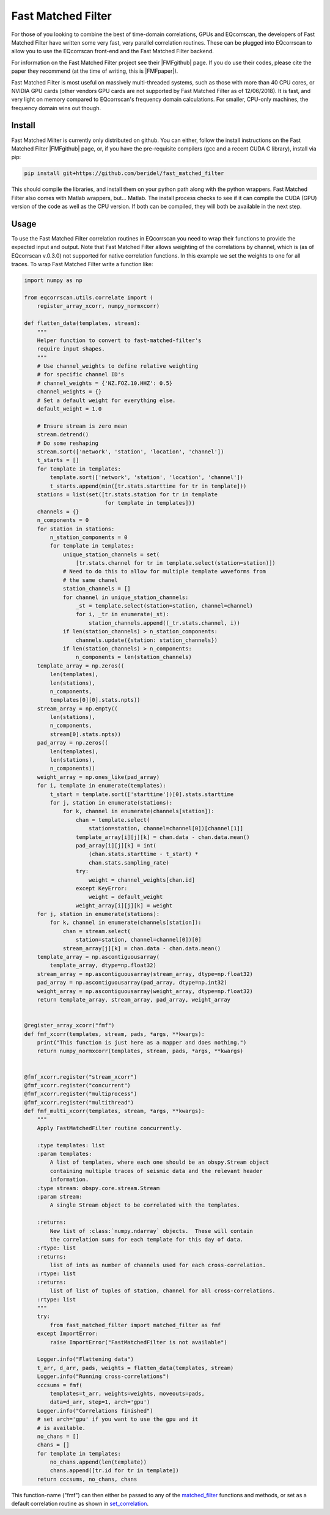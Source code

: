Fast Matched Filter
===================

For those of you looking to combine the best of time-domain correlations, GPUs and
EQcorrscan, the developers of Fast Matched Filter have written some very fast, very
parallel correlation routines.  These can be plugged into EQcorrscan to allow you
to use the EQcorrscan front-end and the Fast Matched Filter backend.

For information on the Fast Matched Filter project see their |FMFgithub| page.  If
you do use their codes, please cite the paper they recommend (at the time of writing,
this is |FMFpaper|).

Fast Matched Filter is most useful on massively multi-threaded systems, such as those with more
than 40 CPU cores, or NVIDIA GPU cards (other vendors GPU cards are not supported by Fast
Matched Filter as of 12/06/2018). It is fast, and very light on memory compared to
EQcorrscan's frequency domain calculations. For smaller, CPU-only machines, the frequency domain
wins out though.

Install
-------

Fast Matched Milter is currently only distributed on github.  You can either, follow
the install instructions on the Fast Matched Filter |FMFgithub| page, or, if you
have the pre-requisite compilers (gcc and a recent CUDA C library), install via pip:

.. code-block:: bash

    pip install git+https://github.com/beridel/fast_matched_filter

This should compile the libraries, and install them on your python path along with
the python wrappers.  Fast Matched Filter also comes with Matlab wrappers, but... Matlab.
The install process checks to see if it can compile the CUDA (GPU) version of the
code as well as the CPU version.  If both can be compiled, they will both be available
in the next step.

Usage
-----

To use the Fast Matched Filter correlation routines in EQcorrscan you need to
wrap their functions to provide the expected input and output.  Note that 
Fast Matched Filter allows weighting of the correlations by channel, which
is (as of EQcorrscan v.0.3.0) not supported for native correlation functions. In
this example we set the weights to one for all traces. To wrap Fast Matched Filter
write a function like:

.. code-block:: python



    import numpy as np

    from eqcorrscan.utils.correlate import (
        register_array_xcorr, numpy_normxcorr)

    def flatten_data(templates, stream):
        """
        Helper function to convert to fast-matched-filter's
        require input shapes.
        """
        # Use channel_weights to define relative weighting
        # for specific channel ID's
        # channel_weights = {'NZ.FOZ.10.HHZ': 0.5}
        channel_weights = {}
        # Set a default weight for everything else.
        default_weight = 1.0

        # Ensure stream is zero mean
        stream.detrend()
        # Do some reshaping
        stream.sort(['network', 'station', 'location', 'channel'])
        t_starts = []
        for template in templates:
            template.sort(['network', 'station', 'location', 'channel'])
            t_starts.append(min([tr.stats.starttime for tr in template]))
        stations = list(set([tr.stats.station for tr in template
                             for template in templates]))
        channels = {}
        n_components = 0
        for station in stations:
            n_station_components = 0
            for template in templates:
                unique_station_channels = set(
                    [tr.stats.channel for tr in template.select(station=station)])
                # Need to do this to allow for multiple template waveforms from 
                # the same chanel
                station_channels = []
                for channel in unique_station_channels:
                    _st = template.select(station=station, channel=channel)
                    for i, _tr in enumerate(_st):
                        station_channels.append((_tr.stats.channel, i))
                if len(station_channels) > n_station_components:
                    channels.update({station: station_channels})
                if len(station_channels) > n_components:
                    n_components = len(station_channels)
        template_array = np.zeros((
            len(templates), 
            len(stations),
            n_components, 
            templates[0][0].stats.npts))
        stream_array = np.empty((
            len(stations),
            n_components,
            stream[0].stats.npts))
        pad_array = np.zeros((
            len(templates),
            len(stations),
            n_components))
        weight_array = np.ones_like(pad_array)
        for i, template in enumerate(templates):
            t_start = template.sort(['starttime'])[0].stats.starttime
            for j, station in enumerate(stations):
                for k, channel in enumerate(channels[station]):
                    chan = template.select(
                        station=station, channel=channel[0])[channel[1]]
                    template_array[i][j][k] = chan.data - chan.data.mean()
                    pad_array[i][j][k] = int(
                        (chan.stats.starttime - t_start) *
                        chan.stats.sampling_rate)
                    try:
                        weight = channel_weights[chan.id]
                    except KeyError:
                        weight = default_weight
                    weight_array[i][j][k] = weight
        for j, station in enumerate(stations):
            for k, channel in enumerate(channels[station]):
                chan = stream.select(
                    station=station, channel=channel[0])[0]
                stream_array[j][k] = chan.data - chan.data.mean()
        template_array = np.ascontiguousarray(
            template_array, dtype=np.float32)
        stream_array = np.ascontiguousarray(stream_array, dtype=np.float32)
        pad_array = np.ascontiguousarray(pad_array, dtype=np.int32)
        weight_array = np.ascontiguousarray(weight_array, dtype=np.float32)
        return template_array, stream_array, pad_array, weight_array


    @register_array_xcorr("fmf")
    def fmf_xcorr(templates, stream, pads, *args, **kwargs):
        print("This function is just here as a mapper and does nothing.")
        return numpy_normxcorr(templates, stream, pads, *args, **kwargs)


    @fmf_xcorr.register("stream_xcorr")
    @fmf_xcorr.register("concurrent")
    @fmf_xcorr.register("multiprocess")
    @fmf_xcorr.register("multithread")
    def fmf_multi_xcorr(templates, stream, *args, **kwargs):
        """
        Apply FastMatchedFilter routine concurrently.

        :type templates: list
        :param templates:
            A list of templates, where each one should be an obspy.Stream object
            containing multiple traces of seismic data and the relevant header
            information.
        :type stream: obspy.core.stream.Stream
        :param stream:
            A single Stream object to be correlated with the templates.

        :returns:
            New list of :class:`numpy.ndarray` objects.  These will contain
            the correlation sums for each template for this day of data.
        :rtype: list
        :returns:
            list of ints as number of channels used for each cross-correlation.
        :rtype: list
        :returns:
            list of list of tuples of station, channel for all cross-correlations.
        :rtype: list
        """
        try:
            from fast_matched_filter import matched_filter as fmf
        except ImportError:
            raise ImportError("FastMatchedFilter is not available")

        Logger.info("Flattening data")
        t_arr, d_arr, pads, weights = flatten_data(templates, stream)
        Logger.info("Running cross-correlations")
        cccsums = fmf(
            templates=t_arr, weights=weights, moveouts=pads,
            data=d_arr, step=1, arch='gpu')
        Logger.info("Correlations finished")
        # set arch='gpu' if you want to use the gpu and it
        # is available.
        no_chans = []
        chans = []
        for template in templates:
            no_chans.append(len(template))
            chans.append([tr.id for tr in template])
        return cccsums, no_chans, chans

This function-name ("fmf") can then either be passed to any of the matched_filter_ functions
and methods, or set as a default correlation routine as shown in set_correlation_.

.. _matched_filter: core.match_filter.html
.. _set_correlation: utils.correlate.html#switching-which-correlation-function-is-used

.. |FMFgithub| raw:: html

    <a href="https://github.com/beridel/fast_matched_filter" target="_blank">github</a>

.. |FMFpaper| raw:: html

    <a href="https://doi.org/10.1785/0220170181" target="_blank">Beaucé, Eric, W. B. Frank, and Alexey Romanenko (2017). Fast matched-filter (FMF):
     an efficient seismic matched-filter search for both CPU and GPU architectures. Seismological
     Research Letters, doi: 10.1785/0220170181</a>
